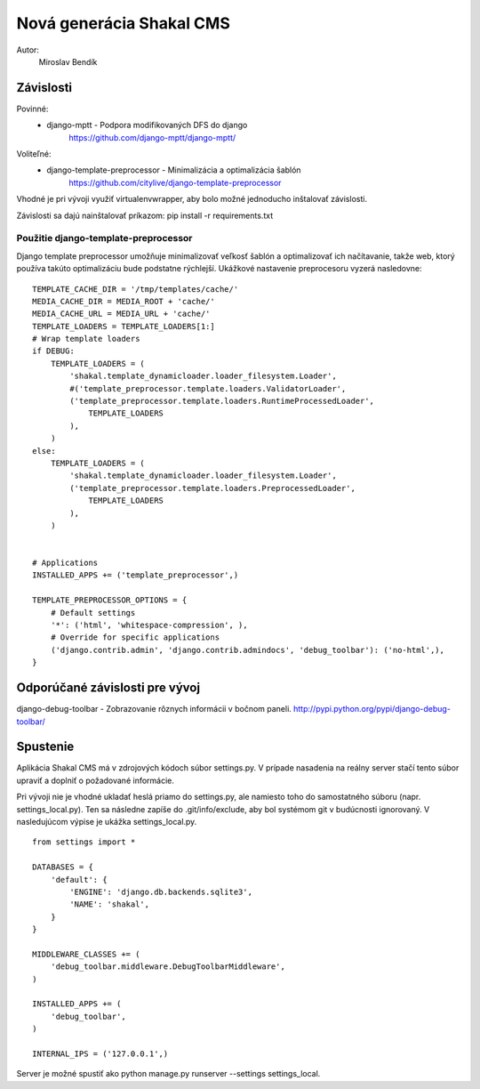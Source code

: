===========================================================
Nová generácia Shakal CMS
===========================================================

Autor:
   Miroslav Bendík

Závislosti
----------
Povinné:
   - django-mptt - Podpora modifikovaných DFS do django
      https://github.com/django-mptt/django-mptt/

Voliteľné:
   - django-template-preprocessor - Minimalizácia a optimalizácia šablón
      https://github.com/citylive/django-template-preprocessor

Vhodné je pri vývoji využiť virtualenvwrapper, aby bolo možné jednoducho
inštalovať závislosti.

Závislosti sa dajú nainštalovať príkazom:
pip install -r requirements.txt

Použitie django-template-preprocessor
~~~~~~~~~~~~~~~~~~~~~~~~~~~~~~~~~~~~~
Django template preprocessor umožňuje minimalizovať veľkosť šablón a
optimalizovať ich načítavanie, takže web, ktorý používa takúto optimalizáciu
bude podstatne rýchlejší. Ukážkové nastavenie preprocesoru vyzerá nasledovne:

::

    TEMPLATE_CACHE_DIR = '/tmp/templates/cache/'
    MEDIA_CACHE_DIR = MEDIA_ROOT + 'cache/'
    MEDIA_CACHE_URL = MEDIA_URL + 'cache/'
    TEMPLATE_LOADERS = TEMPLATE_LOADERS[1:]
    # Wrap template loaders
    if DEBUG:
        TEMPLATE_LOADERS = (
            'shakal.template_dynamicloader.loader_filesystem.Loader',
            #('template_preprocessor.template.loaders.ValidatorLoader',
            ('template_preprocessor.template.loaders.RuntimeProcessedLoader',
                TEMPLATE_LOADERS
            ),
        )
    else:
        TEMPLATE_LOADERS = (
            'shakal.template_dynamicloader.loader_filesystem.Loader',
            ('template_preprocessor.template.loaders.PreprocessedLoader',
                TEMPLATE_LOADERS
            ),
        )


    # Applications
    INSTALLED_APPS += ('template_preprocessor',)

    TEMPLATE_PREPROCESSOR_OPTIONS = {
        # Default settings
        '*': ('html', 'whitespace-compression', ),
        # Override for specific applications
        ('django.contrib.admin', 'django.contrib.admindocs', 'debug_toolbar'): ('no-html',),
    }

Odporúčané závislosti pre vývoj
-------------------------------
django-debug-toolbar - Zobrazovanie rôznych informácii v bočnom paneli.
http://pypi.python.org/pypi/django-debug-toolbar/

Spustenie
---------
Aplikácia Shakal CMS má v zdrojových kódoch súbor settings.py. V prípade
nasadenia na reálny server stačí tento súbor upraviť a doplniť o požadované
informácie.

Pri vývoji nie je vhodné ukladať heslá priamo do settings.py, ale namiesto toho
do samostatného súboru (napr. settings_local.py). Ten sa následne zapíše do
.git/info/exclude, aby bol systémom git v budúcnosti ignorovaný. V nasledujúcom
výpise je ukážka settings_local.py.

::

   from settings import *

   DATABASES = {
       'default': {
           'ENGINE': 'django.db.backends.sqlite3',
           'NAME': 'shakal',
       }
   }

   MIDDLEWARE_CLASSES += (
       'debug_toolbar.middleware.DebugToolbarMiddleware',
   )

   INSTALLED_APPS += (
       'debug_toolbar',
   )

   INTERNAL_IPS = ('127.0.0.1',)

Server je možné spustiť ako python manage.py runserver --settings
settings_local.




